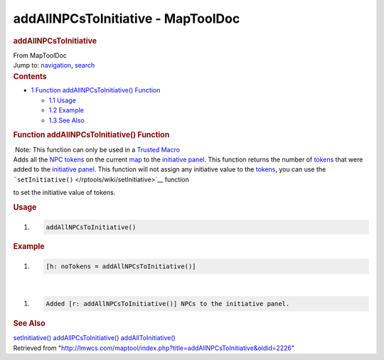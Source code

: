 ===================================
addAllNPCsToInitiative - MapToolDoc
===================================

.. contents::
   :depth: 3
..

.. container:: noprint
   :name: mw-page-base

.. container:: noprint
   :name: mw-head-base

.. container:: mw-body
   :name: content

   .. container:: mw-indicators

   .. rubric:: addAllNPCsToInitiative
      :name: firstHeading
      :class: firstHeading

   .. container:: mw-body-content
      :name: bodyContent

      .. container::
         :name: siteSub

         From MapToolDoc

      .. container::
         :name: contentSub

      .. container:: mw-jump
         :name: jump-to-nav

         Jump to: `navigation <#mw-head>`__, `search <#p-search>`__

      .. container:: mw-content-ltr
         :name: mw-content-text

         .. container:: toc
            :name: toc

            .. container::
               :name: toctitle

               .. rubric:: Contents
                  :name: contents

            -  `1 Function addAllNPCsToInitiative()
               Function <#Function_addAllNPCsToInitiative.28.29_Function>`__

               -  `1.1 Usage <#Usage>`__
               -  `1.2 Example <#Example>`__
               -  `1.3 See Also <#See_Also>`__

         .. rubric:: Function addAllNPCsToInitiative() Function
            :name: function-addallnpcstoinitiative-function

         .. container::

             Note: This function can only be used in a `Trusted
            Macro </rptools/wiki/Trusted_Macro>`__

         .. container:: template_description

            Adds all the `NPC
            tokens </maptool/index.php?title=Token:NPC_token&action=edit&redlink=1>`__
            on the current
            `map </maptool/index.php?title=Map:map&action=edit&redlink=1>`__
            to the `initiative
            panel </maptool/index.php?title=Initiative:initiative_panel&action=edit&redlink=1>`__.
            This function returns the number of
            `tokens </rptools/wiki/Token:token>`__ that were added to
            the `initiative
            panel </maptool/index.php?title=Initiative:initiative_panel&action=edit&redlink=1>`__.
            This function will not assign any initiative value to the
            `tokens </rptools/wiki/Token:token>`__, you can use the
            ```setInitiative()`` </rptools/wiki/setInitiative>`__
            function

            to set the initiative value of tokens.

         .. rubric:: Usage
            :name: usage

         .. container:: mw-geshi mw-code mw-content-ltr

            .. container:: mtmacro source-mtmacro

               #. .. code-block:: none

                     addAllNPCsToInitiative()

         .. rubric:: Example
            :name: example

         .. container:: template_example

            .. container:: mw-geshi mw-code mw-content-ltr

               .. container:: mtmacro source-mtmacro

                  #. .. code-block:: none

                        [h: noTokens = addAllNPCsToInitiative()]

            | 

            .. container:: mw-geshi mw-code mw-content-ltr

               .. container:: mtmacro source-mtmacro

                  #. .. code-block:: none

                        Added [r: addAllNPCsToInitiative()] NPCs to the initiative panel.

         .. rubric:: See Also
            :name: see-also

         .. container:: template_also

            `setInitiative() </rptools/wiki/setInitiative>`__
            `addAllPCsToInitiative() </rptools/wiki/addAllPCsToInitiative>`__
            `addAllToInitiative() </rptools/wiki/addAllToInitiative>`__

      .. container:: printfooter

         Retrieved from
         "http://lmwcs.com/maptool/index.php?title=addAllNPCsToInitiative&oldid=2226"

